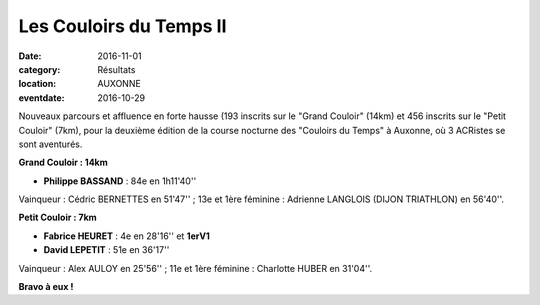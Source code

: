 Les Couloirs du Temps II
========================

:date: 2016-11-01
:category: Résultats
:location: AUXONNE
:eventdate: 2016-10-29

.. image:: http://assets.acr-dijon.org/cdt2.jpg

Nouveaux parcours et affluence en forte hausse (193 inscrits sur le "Grand Couloir" (14km) et 456 inscrits sur le "Petit Couloir" (7km), pour la deuxième édition de la course nocturne des "Couloirs du Temps" à Auxonne, où 3 ACRistes se sont aventurés.

**Grand Couloir : 14km**

- **Philippe BASSAND** : 84e en 1h11'40''

Vainqueur : Cédric BERNETTES en 51'47'' ; 13e et 1ère féminine : Adrienne LANGLOIS (DIJON TRIATHLON) en 56'40''.

**Petit Couloir : 7km**

- **Fabrice HEURET** : 4e en 28'16'' et **1erV1**
- **David LEPETIT** : 51e en 36'17''

Vainqueur :  Alex AULOY en 25'56'' ; 11e et 1ère féminine : Charlotte HUBER en 31'04''.

**Bravo à eux !**
